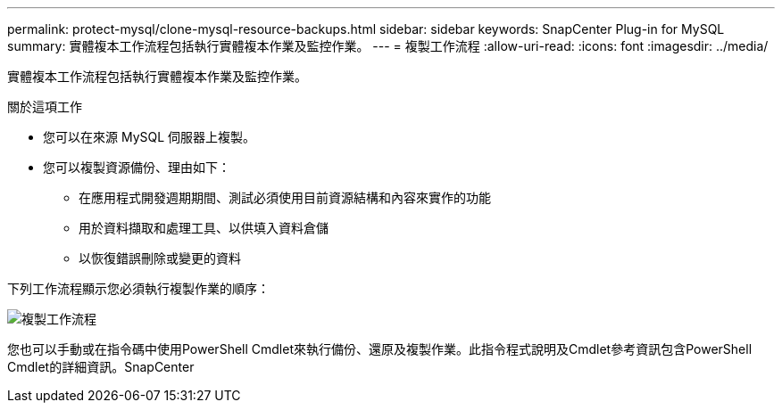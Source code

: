 ---
permalink: protect-mysql/clone-mysql-resource-backups.html 
sidebar: sidebar 
keywords: SnapCenter Plug-in for MySQL 
summary: 實體複本工作流程包括執行實體複本作業及監控作業。 
---
= 複製工作流程
:allow-uri-read: 
:icons: font
:imagesdir: ../media/


[role="lead"]
實體複本工作流程包括執行實體複本作業及監控作業。

.關於這項工作
* 您可以在來源 MySQL 伺服器上複製。
* 您可以複製資源備份、理由如下：
+
** 在應用程式開發週期期間、測試必須使用目前資源結構和內容來實作的功能
** 用於資料擷取和處理工具、以供填入資料倉儲
** 以恢復錯誤刪除或變更的資料




下列工作流程顯示您必須執行複製作業的順序：

image::../media/sco_scc_wfs_clone_workflow.png[複製工作流程]

您也可以手動或在指令碼中使用PowerShell Cmdlet來執行備份、還原及複製作業。此指令程式說明及Cmdlet參考資訊包含PowerShell Cmdlet的詳細資訊。SnapCenter
